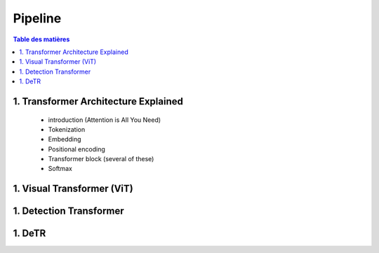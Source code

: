 Pipeline
=============

.. contents:: Table des matières
   :local:
   :depth: 2

.. _transformer_architecture:

1. Transformer Architecture Explained
-------------------------------------

      * introduction (Attention is All You Need)
      * Tokenization
      * Embedding
      * Positional encoding
      * Transformer block (several of these)
      * Softmax
.. _visual_transformer:

1. Visual Transformer (ViT)
---------------------------
1. Detection Transformer
------------------------
1. DeTR
-------


